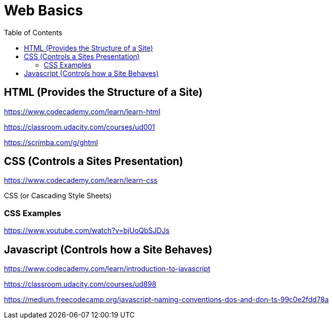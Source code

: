 = Web Basics
:toc:
:outfilesuffix: .adoc

== HTML (Provides the Structure of a Site)

https://www.codecademy.com/learn/learn-html

https://classroom.udacity.com/courses/ud001

https://scrimba.com/g/ghtml

== CSS (Controls a Sites Presentation)

https://www.codecademy.com/learn/learn-css

CSS (or Cascading Style Sheets)

=== CSS Examples

https://www.youtube.com/watch?v=bjUoQbSJDJs


== Javascript (Controls how a Site Behaves)

https://www.codecademy.com/learn/introduction-to-javascript

https://classroom.udacity.com/courses/ud898

https://medium.freecodecamp.org/javascript-naming-conventions-dos-and-don-ts-99c0e2fdd78a